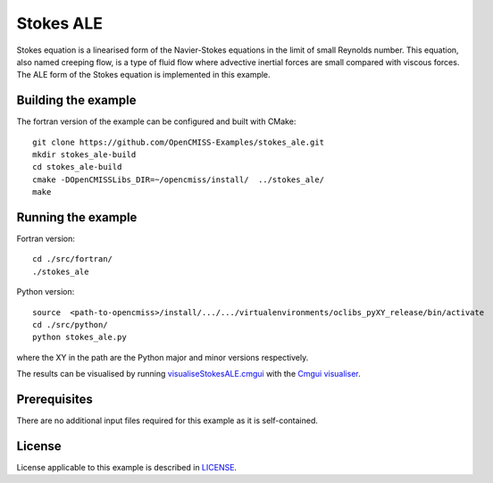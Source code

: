 =============
Stokes ALE
=============

Stokes equation is a linearised form of the Navier-Stokes equations in the limit of small Reynolds number.
This equation, also named creeping flow, is a type of fluid flow where advective inertial forces are small compared with viscous forces.
The ALE form of the Stokes equation is implemented in this example.


Building the example
====================

The fortran version of the example can be configured and built with CMake::

  git clone https://github.com/OpenCMISS-Examples/stokes_ale.git
  mkdir stokes_ale-build
  cd stokes_ale-build
  cmake -DOpenCMISSLibs_DIR=~/opencmiss/install/  ../stokes_ale/
  make


Running the example
===================

Fortran version::

  cd ./src/fortran/
  ./stokes_ale

Python version::

  source  <path-to-opencmiss>/install/.../.../virtualenvironments/oclibs_pyXY_release/bin/activate
  cd ./src/python/
  python stokes_ale.py

where the XY in the path are the Python major and minor versions respectively.

The results can be visualised by running `visualiseStokesALE.cmgui <./src/fortran/visualiseStokesALE.cmgui>`_ with the `Cmgui visualiser <http://physiomeproject.org/software/opencmiss/cmgui/download>`_.


Prerequisites
=============

There are no additional input files required for this example as it is self-contained.


License
=======

License applicable to this example is described in `LICENSE <./LICENSE>`_.
